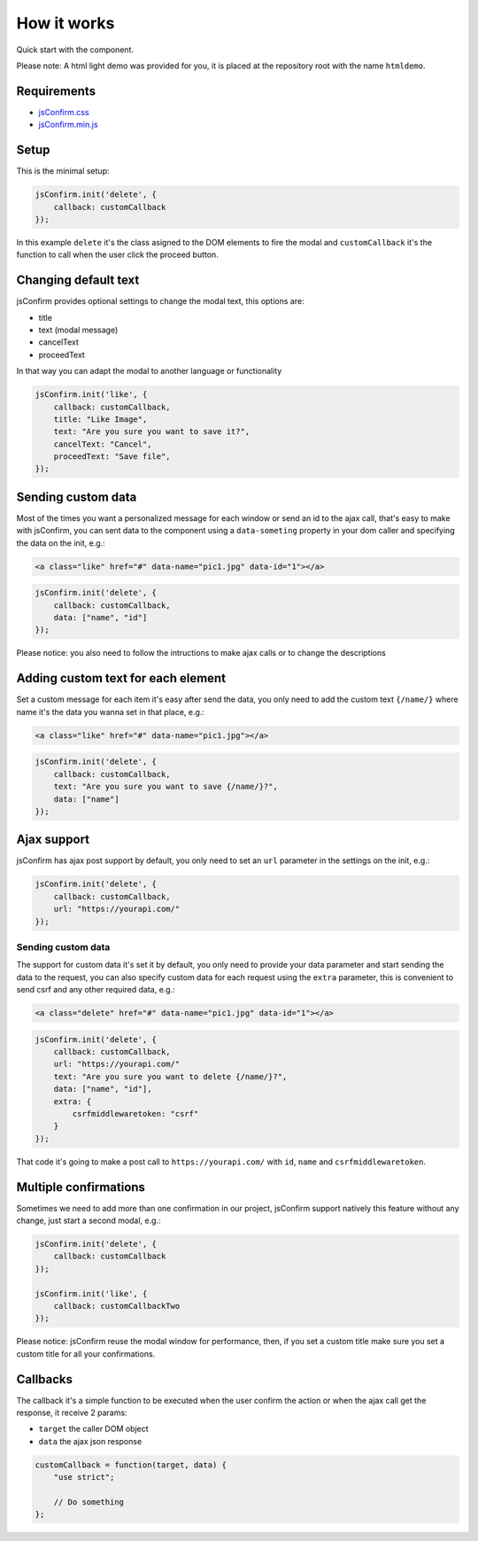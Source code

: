 ########################
How it works
########################

Quick start with the component.

Please note: A html light demo was provided for you, it is placed at the repository root with the name ``htmldemo``.

============
Requirements
============

* `jsConfirm.css <https://raw.githubusercontent.com/chrissmejia/jsConfirm/master/djangodemo/jsConfirm/static/css/jsConfirm/jsConfirm.css>`_
* `jsConfirm.min.js <https://raw.githubusercontent.com/chrissmejia/jsConfirm/master/djangodemo/jsConfirm/static/js/jsConfirm.min.js>`_

============
Setup
============

This is the minimal setup:

.. code-block:: js

   jsConfirm.init('delete', {
       callback: customCallback
   });

In this example ``delete`` it's the class asigned to the DOM elements to fire the modal and ``customCallback`` it's the function to call when the user click the proceed button.

=====================
Changing default text
=====================

jsConfirm provides optional settings to change the modal text, this options are:

* title
* text (modal message)
* cancelText
* proceedText

In that way you can adapt the modal to another language or functionality

.. code-block:: js

   jsConfirm.init('like', {
       callback: customCallback,
       title: "Like Image",
       text: "Are you sure you want to save it?",
       cancelText: "Cancel",
       proceedText: "Save file",
   });

===================
Sending custom data
===================

Most of the times you want a personalized message for each window or send an id to the ajax call, that's easy to make with jsConfirm, you can sent data to the component using a ``data-someting`` property in your dom caller and specifying the data on the init, e.g.:

.. code-block:: html

    <a class="like" href="#" data-name="pic1.jpg" data-id="1"></a>

.. code-block:: js

   jsConfirm.init('delete', {
       callback: customCallback,
       data: ["name", "id"]
   });

Please notice: you also need to follow the intructions to make ajax calls or to change the descriptions

===================================
Adding custom text for each element
===================================

Set a custom message for each item it's easy after send the data, you only need to add the custom text ``{/name/}`` where name it's the data you wanna set in that place, e.g.:

.. code-block:: html

    <a class="like" href="#" data-name="pic1.jpg"></a>

.. code-block:: js

   jsConfirm.init('delete', {
       callback: customCallback,
       text: "Are you sure you want to save {/name/}?",
       data: ["name"]
   });

===================
Ajax support
===================

jsConfirm has ajax post support by default, you only need to set an ``url`` parameter in the settings on the init, e.g.:

.. code-block:: js

   jsConfirm.init('delete', {
       callback: customCallback,
       url: "https://yourapi.com/"
   });

-------------------
Sending custom data
-------------------

The support for custom data it's set it by default, you only need to provide your data parameter and start sending the data to the request, you can also specify custom data for each request using the ``extra`` parameter, this is convenient to send csrf and any other required data, e.g.:

.. code-block:: html

    <a class="delete" href="#" data-name="pic1.jpg" data-id="1"></a>

.. code-block:: js

   jsConfirm.init('delete', {
       callback: customCallback,
       url: "https://yourapi.com/"
       text: "Are you sure you want to delete {/name/}?",
       data: ["name", "id"],
       extra: {
           csrfmiddlewaretoken: "csrf"
       }
   });

That code it's going to make a post call to ``https://yourapi.com/`` with ``id``, ``name`` and ``csrfmiddlewaretoken``.


======================
Multiple confirmations
======================

Sometimes we need to add more than one confirmation in our project, jsConfirm support natively this feature without any change, just start a second modal, e.g.:

.. code-block:: js

   jsConfirm.init('delete', {
       callback: customCallback
   });

   jsConfirm.init('like', {
       callback: customCallbackTwo
   });

Please notice: jsConfirm reuse the modal window for performance, then, if you set a custom title make sure you set a custom title for all your confirmations.

======================
Callbacks
======================

The callback it's a simple function to be executed when the user confirm the action or when the ajax call get the response, it receive 2 params:

* ``target`` the caller DOM object
* ``data`` the ajax json response

.. code-block:: js

   customCallback = function(target, data) {
       "use strict";

       // Do something
   };